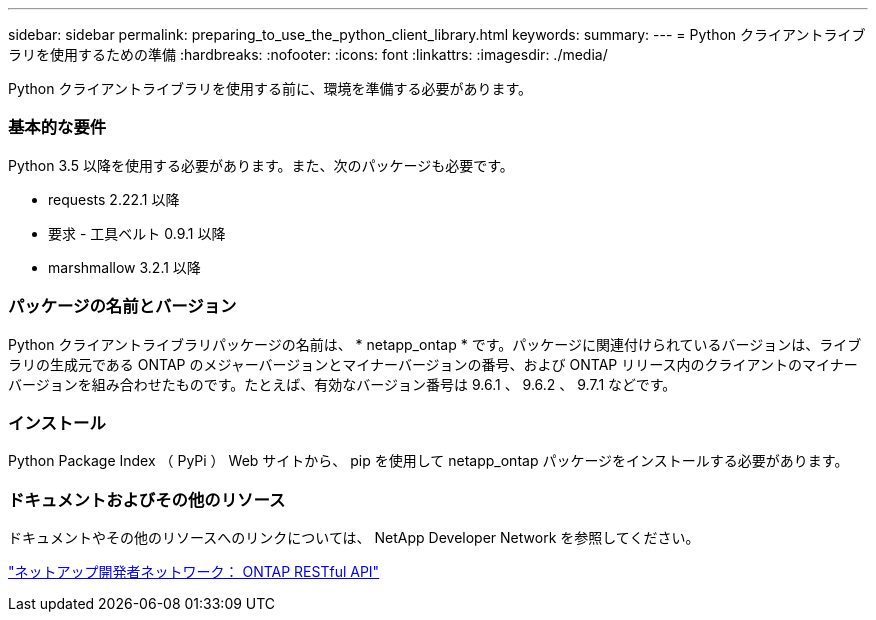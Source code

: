 ---
sidebar: sidebar 
permalink: preparing_to_use_the_python_client_library.html 
keywords:  
summary:  
---
= Python クライアントライブラリを使用するための準備
:hardbreaks:
:nofooter: 
:icons: font
:linkattrs: 
:imagesdir: ./media/


[role="lead"]
Python クライアントライブラリを使用する前に、環境を準備する必要があります。



=== 基本的な要件

Python 3.5 以降を使用する必要があります。また、次のパッケージも必要です。

* requests 2.22.1 以降
* 要求 - 工具ベルト 0.9.1 以降
* marshmallow 3.2.1 以降




=== パッケージの名前とバージョン

Python クライアントライブラリパッケージの名前は、 * netapp_ontap * です。パッケージに関連付けられているバージョンは、ライブラリの生成元である ONTAP のメジャーバージョンとマイナーバージョンの番号、および ONTAP リリース内のクライアントのマイナーバージョンを組み合わせたものです。たとえば、有効なバージョン番号は 9.6.1 、 9.6.2 、 9.7.1 などです。



=== インストール

Python Package Index （ PyPi ） Web サイトから、 pip を使用して netapp_ontap パッケージをインストールする必要があります。



=== ドキュメントおよびその他のリソース

ドキュメントやその他のリソースへのリンクについては、 NetApp Developer Network を参照してください。

https://devnet.netapp.com/restapi.php["ネットアップ開発者ネットワーク： ONTAP RESTful API"^]
